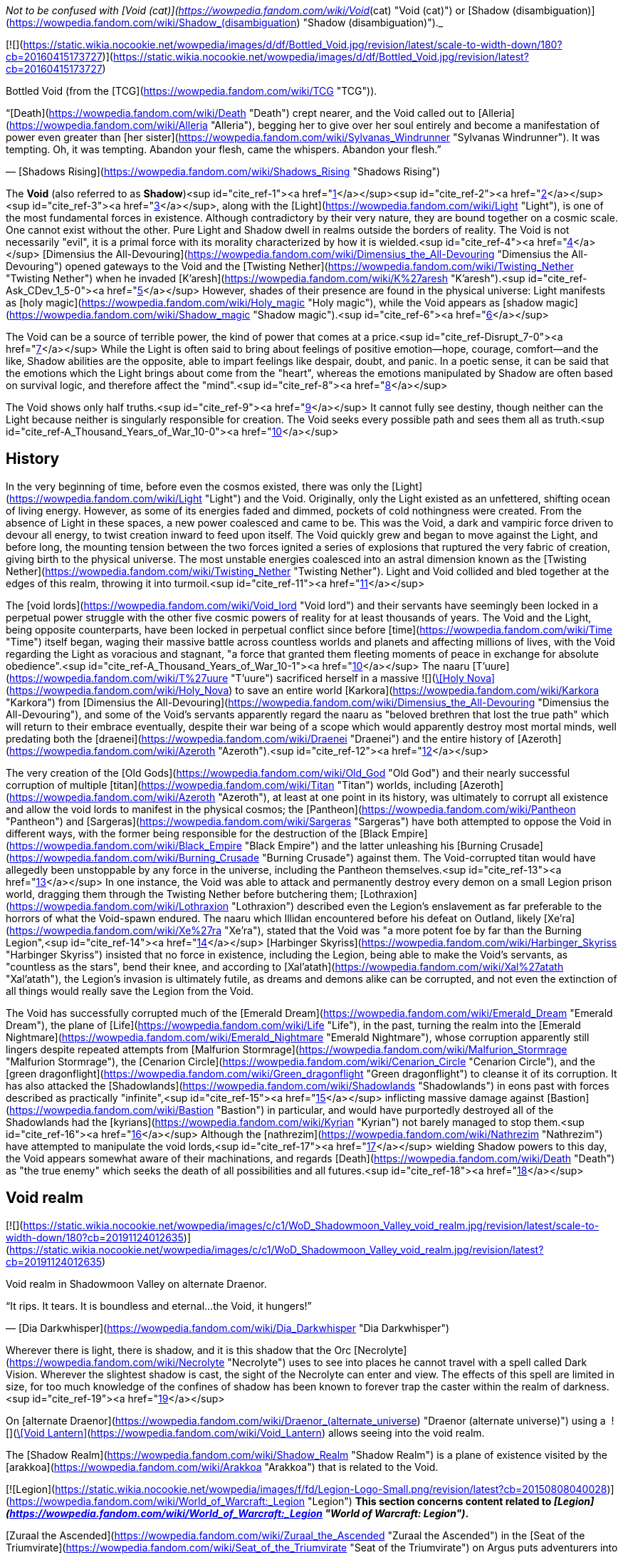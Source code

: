 _Not to be confused with [Void (cat)](https://wowpedia.fandom.com/wiki/Void_(cat) "Void (cat)") or [Shadow (disambiguation)](https://wowpedia.fandom.com/wiki/Shadow_(disambiguation) "Shadow (disambiguation)")._

[![](https://static.wikia.nocookie.net/wowpedia/images/d/df/Bottled_Void.jpg/revision/latest/scale-to-width-down/180?cb=20160415173727)](https://static.wikia.nocookie.net/wowpedia/images/d/df/Bottled_Void.jpg/revision/latest?cb=20160415173727)

Bottled Void (from the [TCG](https://wowpedia.fandom.com/wiki/TCG "TCG")).

“[Death](https://wowpedia.fandom.com/wiki/Death "Death") crept nearer, and the Void called out to [Alleria](https://wowpedia.fandom.com/wiki/Alleria "Alleria"), begging her to give over her soul entirely and become a manifestation of power even greater than [her sister](https://wowpedia.fandom.com/wiki/Sylvanas_Windrunner "Sylvanas Windrunner"). It was tempting. Oh, it was tempting. Abandon your flesh, came the whispers. Abandon your flesh.”

— [Shadows Rising](https://wowpedia.fandom.com/wiki/Shadows_Rising "Shadows Rising")

The **Void** (also referred to as **Shadow**)<sup id="cite_ref-1"><a href="https://wowpedia.fandom.com/wiki/Void#cite_note-1">[1]</a></sup><sup id="cite_ref-2"><a href="https://wowpedia.fandom.com/wiki/Void#cite_note-2">[2]</a></sup><sup id="cite_ref-3"><a href="https://wowpedia.fandom.com/wiki/Void#cite_note-3">[3]</a></sup>, along with the [Light](https://wowpedia.fandom.com/wiki/Light "Light"), is one of the most fundamental forces in existence. Although contradictory by their very nature, they are bound together on a cosmic scale. One cannot exist without the other. Pure Light and Shadow dwell in realms outside the borders of reality. The Void is not necessarily "evil", it is a primal force with its morality characterized by how it is wielded.<sup id="cite_ref-4"><a href="https://wowpedia.fandom.com/wiki/Void#cite_note-4">[4]</a></sup> [Dimensius the All-Devouring](https://wowpedia.fandom.com/wiki/Dimensius_the_All-Devouring "Dimensius the All-Devouring") opened gateways to the Void and the [Twisting Nether](https://wowpedia.fandom.com/wiki/Twisting_Nether "Twisting Nether") when he invaded [K'aresh](https://wowpedia.fandom.com/wiki/K%27aresh "K'aresh").<sup id="cite_ref-Ask_CDev_1_5-0"><a href="https://wowpedia.fandom.com/wiki/Void#cite_note-Ask_CDev_1-5">[5]</a></sup> However, shades of their presence are found in the physical universe: Light manifests as [holy magic](https://wowpedia.fandom.com/wiki/Holy_magic "Holy magic"), while the Void appears as [shadow magic](https://wowpedia.fandom.com/wiki/Shadow_magic "Shadow magic").<sup id="cite_ref-6"><a href="https://wowpedia.fandom.com/wiki/Void#cite_note-6">[6]</a></sup>

The Void can be a source of terrible power, the kind of power that comes at a price.<sup id="cite_ref-Disrupt_7-0"><a href="https://wowpedia.fandom.com/wiki/Void#cite_note-Disrupt-7">[7]</a></sup> While the Light is often said to bring about feelings of positive emotion—hope, courage, comfort—and the like, Shadow abilities are the opposite, able to impart feelings like despair, doubt, and panic. In a poetic sense, it can be said that the emotions which the Light brings about come from the "heart", whereas the emotions manipulated by Shadow are often based on survival logic, and therefore affect the "mind".<sup id="cite_ref-8"><a href="https://wowpedia.fandom.com/wiki/Void#cite_note-8">[8]</a></sup>

The Void shows only half truths.<sup id="cite_ref-9"><a href="https://wowpedia.fandom.com/wiki/Void#cite_note-9">[9]</a></sup> It cannot fully see destiny, though neither can the Light because neither is singularly responsible for creation. The Void seeks every possible path and sees them all as truth.<sup id="cite_ref-A_Thousand_Years_of_War_10-0"><a href="https://wowpedia.fandom.com/wiki/Void#cite_note-A_Thousand_Years_of_War-10">[10]</a></sup>

## History

In the very beginning of time, before even the cosmos existed, there was only the [Light](https://wowpedia.fandom.com/wiki/Light "Light") and the Void. Originally, only the Light existed as an unfettered, shifting ocean of living energy. However, as some of its energies faded and dimmed, pockets of cold nothingness were created. From the absence of Light in these spaces, a new power coalesced and came to be. This was the Void, a dark and vampiric force driven to devour all energy, to twist creation inward to feed upon itself. The Void quickly grew and began to move against the Light, and before long, the mounting tension between the two forces ignited a series of explosions that ruptured the very fabric of creation, giving birth to the physical universe. The most unstable energies coalesced into an astral dimension known as the [Twisting Nether](https://wowpedia.fandom.com/wiki/Twisting_Nether "Twisting Nether"). Light and Void collided and bled together at the edges of this realm, throwing it into turmoil.<sup id="cite_ref-11"><a href="https://wowpedia.fandom.com/wiki/Void#cite_note-11">[11]</a></sup>

The [void lords](https://wowpedia.fandom.com/wiki/Void_lord "Void lord") and their servants have seemingly been locked in a perpetual power struggle with the other five cosmic powers of reality for at least thousands of years. The Void and the Light, being opposite counterparts, have been locked in perpetual conflict since before [time](https://wowpedia.fandom.com/wiki/Time "Time") itself began, waging their massive battle across countless worlds and planets and affecting millions of lives, with the Void regarding the Light as voracious and stagnant, "a force that granted them fleeting moments of peace in exchange for absolute obedience".<sup id="cite_ref-A_Thousand_Years_of_War_10-1"><a href="https://wowpedia.fandom.com/wiki/Void#cite_note-A_Thousand_Years_of_War-10">[10]</a></sup> The naaru [T'uure](https://wowpedia.fandom.com/wiki/T%27uure "T'uure") sacrificed herself in a massive  ![](https://static.wikia.nocookie.net/wowpedia/images/5/52/Spell_holy_holynova.png/revision/latest/scale-to-width-down/16?cb=20060930060844)[\[Holy Nova\]](https://wowpedia.fandom.com/wiki/Holy_Nova) to save an entire world [Karkora](https://wowpedia.fandom.com/wiki/Karkora "Karkora") from [Dimensius the All-Devouring](https://wowpedia.fandom.com/wiki/Dimensius_the_All-Devouring "Dimensius the All-Devouring"), and some of the Void's servants apparently regard the naaru as "beloved brethren that lost the true path" which will return to their embrace eventually, despite their war being of a scope which would apparently destroy most mortal minds, well predating both the [draenei](https://wowpedia.fandom.com/wiki/Draenei "Draenei") and the entire history of [Azeroth](https://wowpedia.fandom.com/wiki/Azeroth "Azeroth").<sup id="cite_ref-12"><a href="https://wowpedia.fandom.com/wiki/Void#cite_note-12">[12]</a></sup>

The very creation of the [Old Gods](https://wowpedia.fandom.com/wiki/Old_God "Old God") and their nearly successful corruption of multiple [titan](https://wowpedia.fandom.com/wiki/Titan "Titan") worlds, including [Azeroth](https://wowpedia.fandom.com/wiki/Azeroth "Azeroth"), at least at one point in its history, was ultimately to corrupt all existence and allow the void lords to manifest in the physical cosmos; the [Pantheon](https://wowpedia.fandom.com/wiki/Pantheon "Pantheon") and [Sargeras](https://wowpedia.fandom.com/wiki/Sargeras "Sargeras") have both attempted to oppose the Void in different ways, with the former being responsible for the destruction of the [Black Empire](https://wowpedia.fandom.com/wiki/Black_Empire "Black Empire") and the latter unleashing his [Burning Crusade](https://wowpedia.fandom.com/wiki/Burning_Crusade "Burning Crusade") against them. The Void-corrupted titan would have allegedly been unstoppable by any force in the universe, including the Pantheon themselves.<sup id="cite_ref-13"><a href="https://wowpedia.fandom.com/wiki/Void#cite_note-13">[13]</a></sup> In one instance, the Void was able to attack and permanently destroy every demon on a small Legion prison world, dragging them through the Twisting Nether before butchering them; [Lothraxion](https://wowpedia.fandom.com/wiki/Lothraxion "Lothraxion") described even the Legion's enslavement as far preferable to the horrors of what the Void-spawn endured. The naaru which Illidan encountered before his defeat on Outland, likely [Xe'ra](https://wowpedia.fandom.com/wiki/Xe%27ra "Xe'ra"), stated that the Void was "a more potent foe by far than the Burning Legion",<sup id="cite_ref-14"><a href="https://wowpedia.fandom.com/wiki/Void#cite_note-14">[14]</a></sup> [Harbinger Skyriss](https://wowpedia.fandom.com/wiki/Harbinger_Skyriss "Harbinger Skyriss") insisted that no force in existence, including the Legion, being able to make the Void's servants, as "countless as the stars", bend their knee, and according to [Xal'atath](https://wowpedia.fandom.com/wiki/Xal%27atath "Xal'atath"), the Legion's invasion is ultimately futile, as dreams and demons alike can be corrupted, and not even the extinction of all things would really save the Legion from the Void.

The Void has successfully corrupted much of the [Emerald Dream](https://wowpedia.fandom.com/wiki/Emerald_Dream "Emerald Dream"), the plane of [Life](https://wowpedia.fandom.com/wiki/Life "Life"), in the past, turning the realm into the [Emerald Nightmare](https://wowpedia.fandom.com/wiki/Emerald_Nightmare "Emerald Nightmare"), whose corruption apparently still lingers despite repeated attempts from [Malfurion Stormrage](https://wowpedia.fandom.com/wiki/Malfurion_Stormrage "Malfurion Stormrage"), the [Cenarion Circle](https://wowpedia.fandom.com/wiki/Cenarion_Circle "Cenarion Circle"), and the [green dragonflight](https://wowpedia.fandom.com/wiki/Green_dragonflight "Green dragonflight") to cleanse it of its corruption. It has also attacked the [Shadowlands](https://wowpedia.fandom.com/wiki/Shadowlands "Shadowlands") in eons past with forces described as practically "infinite",<sup id="cite_ref-15"><a href="https://wowpedia.fandom.com/wiki/Void#cite_note-15">[15]</a></sup> inflicting massive damage against [Bastion](https://wowpedia.fandom.com/wiki/Bastion "Bastion") in particular, and would have purportedly destroyed all of the Shadowlands had the [kyrians](https://wowpedia.fandom.com/wiki/Kyrian "Kyrian") not barely managed to stop them.<sup id="cite_ref-16"><a href="https://wowpedia.fandom.com/wiki/Void#cite_note-16">[16]</a></sup> Although the [nathrezim](https://wowpedia.fandom.com/wiki/Nathrezim "Nathrezim") have attempted to manipulate the void lords,<sup id="cite_ref-17"><a href="https://wowpedia.fandom.com/wiki/Void#cite_note-17">[17]</a></sup> wielding Shadow powers to this day, the Void appears somewhat aware of their machinations, and regards [Death](https://wowpedia.fandom.com/wiki/Death "Death") as "the true enemy" which seeks the death of all possibilities and all futures.<sup id="cite_ref-18"><a href="https://wowpedia.fandom.com/wiki/Void#cite_note-18">[18]</a></sup>

## Void realm

[![](https://static.wikia.nocookie.net/wowpedia/images/c/c1/WoD_Shadowmoon_Valley_void_realm.jpg/revision/latest/scale-to-width-down/180?cb=20191124012635)](https://static.wikia.nocookie.net/wowpedia/images/c/c1/WoD_Shadowmoon_Valley_void_realm.jpg/revision/latest?cb=20191124012635)

Void realm in Shadowmoon Valley on alternate Draenor.

“It rips. It tears. It is boundless and eternal...the Void, it hungers!”

— [Dia Darkwhisper](https://wowpedia.fandom.com/wiki/Dia_Darkwhisper "Dia Darkwhisper")

Wherever there is light, there is shadow, and it is this shadow that the Orc [Necrolyte](https://wowpedia.fandom.com/wiki/Necrolyte "Necrolyte") uses to see into places he cannot travel with a spell called Dark Vision. Wherever the slightest shadow is cast, the sight of the Necrolyte can enter and view. The effects of this spell are limited in size, for too much knowledge of the confines of shadow has been known to forever trap the caster within the realm of darkness.<sup id="cite_ref-19"><a href="https://wowpedia.fandom.com/wiki/Void#cite_note-19">[19]</a></sup>

On [alternate Draenor](https://wowpedia.fandom.com/wiki/Draenor_(alternate_universe) "Draenor (alternate universe)") using a  ![](https://static.wikia.nocookie.net/wowpedia/images/3/30/Inv_misc_trinket6oih_lanternb3.png/revision/latest/scale-to-width-down/16?cb=20141002094047)[\[Void Lantern\]](https://wowpedia.fandom.com/wiki/Void_Lantern) allows seeing into the void realm.

The [Shadow Realm](https://wowpedia.fandom.com/wiki/Shadow_Realm "Shadow Realm") is a plane of existence visited by the [arakkoa](https://wowpedia.fandom.com/wiki/Arakkoa "Arakkoa") that is related to the Void.

[![Legion](https://static.wikia.nocookie.net/wowpedia/images/f/fd/Legion-Logo-Small.png/revision/latest?cb=20150808040028)](https://wowpedia.fandom.com/wiki/World_of_Warcraft:_Legion "Legion") **This section concerns content related to _[Legion](https://wowpedia.fandom.com/wiki/World_of_Warcraft:_Legion "World of Warcraft: Legion")_.**

[Zuraal the Ascended](https://wowpedia.fandom.com/wiki/Zuraal_the_Ascended "Zuraal the Ascended") in the [Seat of the Triumvirate](https://wowpedia.fandom.com/wiki/Seat_of_the_Triumvirate "Seat of the Triumvirate") on Argus puts adventurers into the void realm.

## Races of the Void

Creatures of the Void are naturally chaotic. They are a necessary part of the universe, but they must be kept in check by the [Light](https://wowpedia.fandom.com/wiki/Light "Light").<sup id="cite_ref-UnboundDarkness_20-0"><a href="https://wowpedia.fandom.com/wiki/Void#cite_note-UnboundDarkness-20">[20]</a></sup>

### The Old Gods

[![](https://static.wikia.nocookie.net/wowpedia/images/1/1a/Old_Gods_2.jpg/revision/latest/scale-to-width-down/180?cb=20160506075539)](https://static.wikia.nocookie.net/wowpedia/images/1/1a/Old_Gods_2.jpg/revision/latest?cb=20160506075539)

The four Old Gods on Azeroth.

“The void sucks at your soul. It is content to feast slowly.”

— [Yogg-Saron](https://wowpedia.fandom.com/wiki/Yogg-Saron "Yogg-Saron"), the Old God of Death

The [Old Gods](https://wowpedia.fandom.com/wiki/Old_God "Old God") were created by the malignant entities known as the [void lords](https://wowpedia.fandom.com/wiki/Void_lord "Void lord"), and they live only to transform the worlds they infest into places of despair and [death](https://wowpedia.fandom.com/wiki/Death "Death"). Physical manifestations of the Void, they are nightmares incarnate: mountains of blighted flesh and writhing tentacles that grow like cancers within the worlds of the [Great Dark Beyond](https://wowpedia.fandom.com/wiki/Great_Dark_Beyond "Great Dark Beyond"). Their goal is to find and corrupt a [world-soul](https://wowpedia.fandom.com/wiki/World-soul "World-soul") in order to create a dark [titan](https://wowpedia.fandom.com/wiki/Titan "Titan") that would annihilate the universe.<sup id="cite_ref-21"><a href="https://wowpedia.fandom.com/wiki/Void#cite_note-21">[21]</a></sup>

Many of the Old Gods' minions make extensive use of Shadow magic, and the terrifying dagger known as [Xal'atath](https://wowpedia.fandom.com/wiki/Xal%27atath "Xal'atath"), which was used by dark priests during the height of the [Black Empire](https://wowpedia.fandom.com/wiki/Black_Empire "Black Empire"), uses powerful Void energies and mind magics to warp everything around it for nefarious purpose.<sup id="cite_ref-22"><a href="https://wowpedia.fandom.com/wiki/Void#cite_note-22">[22]</a></sup> In [Ulduar](https://wowpedia.fandom.com/wiki/Ulduar_(instance) "Ulduar (instance)"), [Faceless Horrors](https://wowpedia.fandom.com/wiki/Faceless_Horror "Faceless Horror") surround themselves with shadowy barriers and summon [voidwalkers](https://wowpedia.fandom.com/wiki/Voidwalker "Voidwalker") to aid them in combat.<sup id="cite_ref-23"><a href="https://wowpedia.fandom.com/wiki/Void#cite_note-23">[23]</a></sup> Twilight magic is presumably Old God magic of the void branch.<sup id="cite_ref-24"><a href="https://wowpedia.fandom.com/wiki/Void#cite_note-24">[24]</a></sup>

Despite being the weakest of the [Old Gods](https://wowpedia.fandom.com/wiki/Old_God "Old God"),<sup id="cite_ref-Whispers_25-0"><a href="https://wowpedia.fandom.com/wiki/Void#cite_note-Whispers-25">[25]</a></sup><sup id="cite_ref-26"><a href="https://wowpedia.fandom.com/wiki/Void#cite_note-26">[26]</a></sup> [N'Zoth](https://wowpedia.fandom.com/wiki/N%27Zoth "N'Zoth") was able to empower [Deathwing](https://wowpedia.fandom.com/wiki/Deathwing "Deathwing") to the point that he seemed able to fight all four of the other fully empowered [Dragon Aspects](https://wowpedia.fandom.com/wiki/Dragon_Aspects "Dragon Aspects") in open combat simultaneously,<sup id="cite_ref-27"><a href="https://wowpedia.fandom.com/wiki/Void#cite_note-27">[27]</a></sup> and was very nearly able to successfully unleash the [Hour of Twilight](https://wowpedia.fandom.com/wiki/Hour_of_Twilight "Hour of Twilight") capable of wiping out all life on Azeroth, stopped only after the four Aspects sacrificed nearly all their energies in order to destroy him.<sup id="cite_ref-28"><a href="https://wowpedia.fandom.com/wiki/Void#cite_note-28">[28]</a></sup> The [Twilight Prophet Benedictus](https://wowpedia.fandom.com/wiki/Benedictus "Benedictus") seemed able to fight evenly with the World-Shaman [Thrall](https://wowpedia.fandom.com/wiki/Thrall "Thrall") during their confrontation,<sup id="cite_ref-29"><a href="https://wowpedia.fandom.com/wiki/Void#cite_note-29">[29]</a></sup> and the [Twilight's Hammer](https://wowpedia.fandom.com/wiki/Twilight%27s_Hammer "Twilight's Hammer") successfully corrupted thousands of dragon eggs in the sanctums next to [Wyrmrest Temple](https://wowpedia.fandom.com/wiki/Wyrmrest_Temple "Wyrmrest Temple"), nearly converting them all into [chromatic dragons](https://wowpedia.fandom.com/wiki/Chromatic_dragonflight "Chromatic dragonflight") and enslaving them to their cause.<sup id="cite_ref-30"><a href="https://wowpedia.fandom.com/wiki/Void#cite_note-30">[30]</a></sup> Later at [Mount Hyjal](https://wowpedia.fandom.com/wiki/Mount_Hyjal "Mount Hyjal"), five members of the Twilight's Hammer were able to briefly incapacitate all four Aspects and nearly destroy Thrall by splitting his essence into the four [elements](https://wowpedia.fandom.com/wiki/Element "Element").<sup id="cite_ref-31"><a href="https://wowpedia.fandom.com/wiki/Void#cite_note-31">[31]</a></sup>

### Voidwalkers

[![](https://static.wikia.nocookie.net/wowpedia/images/f/fc/Velnoth_TCG.jpg/revision/latest/scale-to-width-down/180?cb=20160410015007)](https://static.wikia.nocookie.net/wowpedia/images/f/fc/Velnoth_TCG.jpg/revision/latest?cb=20160410015007)

Velnoth, a voidwalker.

[Voidwalkers](https://wowpedia.fandom.com/wiki/Voidwalker "Voidwalker") are seemingly the most common type of Void being. They do not fear pain, so they are popular with [warlocks](https://wowpedia.fandom.com/wiki/Warlock "Warlock") who do.<sup id="cite_ref-32"><a href="https://wowpedia.fandom.com/wiki/Void#cite_note-32">[32]</a></sup>

### Void lords

The [void lords](https://wowpedia.fandom.com/wiki/Void_lord "Void lord") are evil entities composed of pure shadow energy. These beings are cruel and merciless beyond mortal comprehension. Driven by an insatiable hunger, the void lords seek to devour all matter and energy in the physical universe. In their natural state, the void lords exist outside reality. Only the most powerful of these entities can manifest in the physical universe, and only for limited amounts of time. To maintain their presence in reality, the void lords must consume untold amounts of matter and energy.<sup id="cite_ref-Chronicle24_33-0"><a href="https://wowpedia.fandom.com/wiki/Void#cite_note-Chronicle24-33">[33]</a></sup> They instead created the eldritch [Old Gods](https://wowpedia.fandom.com/wiki/Old_Gods "Old Gods") to find and corrupt a [titan](https://wowpedia.fandom.com/wiki/Titan "Titan") [world-soul](https://wowpedia.fandom.com/wiki/World-soul "World-soul") and turn it into an unspeakably dark being that not even the [Pantheon](https://wowpedia.fandom.com/wiki/Pantheon "Pantheon") would be able to stand against.<sup id="cite_ref-34"><a href="https://wowpedia.fandom.com/wiki/Void#cite_note-34">[34]</a></sup>

### Void revenants

[![](https://static.wikia.nocookie.net/wowpedia/images/d/d2/Nhallish.jpg/revision/latest/scale-to-width-down/180?cb=20150122201511)](https://static.wikia.nocookie.net/wowpedia/images/d/d2/Nhallish.jpg/revision/latest?cb=20150122201511)

[Nhallish](https://wowpedia.fandom.com/wiki/Nhallish "Nhallish"), a void revenant.

[Void revenants](https://wowpedia.fandom.com/wiki/Void_revenant "Void revenant") are a race of parasitic void-beings that tear holes through the planes of reality, consuming and absorbing the energies and beings within. There is one known occurrence of a void revenant being fed overwhelming [fel](https://wowpedia.fandom.com/wiki/Fel "Fel") energy, [Xhul'horac](https://wowpedia.fandom.com/wiki/Xhul%27horac "Xhul'horac").

### Others

There are many different types of beings that originate from the Void. Although they aren't [demons](https://wowpedia.fandom.com/wiki/Demon "Demon"),<sup id="cite_ref-35"><a href="https://wowpedia.fandom.com/wiki/Void#cite_note-35">[35]</a></sup> they are often classified as such for gameplay reasons.<sup id="cite_ref-36"><a href="https://wowpedia.fandom.com/wiki/Void#cite_note-36">[36]</a></sup> In _[Warlords of Draenor](https://wowpedia.fandom.com/wiki/Warlords_of_Draenor "Warlords of Draenor")_, most void creatures are classified as either [elementals](https://wowpedia.fandom.com/wiki/Elemental "Elemental") or [aberrations](https://wowpedia.fandom.com/wiki/Aberration "Aberration") (although the [void revenant](https://wowpedia.fandom.com/wiki/Void_revenant "Void revenant") [Nhallish](https://wowpedia.fandom.com/wiki/Nhallish "Nhallish") is classified as [undead](https://wowpedia.fandom.com/wiki/Undead "Undead")).

-   [![](https://static.wikia.nocookie.net/wowpedia/images/4/4e/Voidshrieker_TCG.png/revision/latest/scale-to-width-down/120?cb=20160322205031)](https://static.wikia.nocookie.net/wowpedia/images/4/4e/Voidshrieker_TCG.png/revision/latest?cb=20160322205031)
    
-   [![](https://static.wikia.nocookie.net/wowpedia/images/a/a5/Demidos.jpg/revision/latest/scale-to-width-down/90?cb=20150504013904)](https://static.wikia.nocookie.net/wowpedia/images/a/a5/Demidos.jpg/revision/latest?cb=20150504013904)
    
-   [![](https://static.wikia.nocookie.net/wowpedia/images/1/15/Thoglos_TCG.jpg/revision/latest/scale-to-width-down/120?cb=20160322210305)](https://static.wikia.nocookie.net/wowpedia/images/1/15/Thoglos_TCG.jpg/revision/latest?cb=20160322210305)
    
-   [![](https://static.wikia.nocookie.net/wowpedia/images/f/f2/Zereketh_the_Unbound.jpg/revision/latest/scale-to-width-down/120?cb=20080507203223)](https://static.wikia.nocookie.net/wowpedia/images/f/f2/Zereketh_the_Unbound.jpg/revision/latest?cb=20080507203223)
    

## Effects on beings

Rumor has it that some beasts that were touched by the Void exist in a space between this world and the next.<sup id="cite_ref-37"><a href="https://wowpedia.fandom.com/wiki/Void#cite_note-37">[37]</a></sup>

The void can consume life or meld with it, but the latter often has unperceived consequences.<sup id="cite_ref-38"><a href="https://wowpedia.fandom.com/wiki/Void#cite_note-38">[38]</a></sup>

### Arakkoa

[Talonpriests](https://wowpedia.fandom.com/wiki/Talonpriest "Talonpriest"), [arakkoa](https://wowpedia.fandom.com/wiki/Arakkoa "Arakkoa") followers of [Terokk](https://wowpedia.fandom.com/wiki/Terokk "Terokk"), wield the Void.<sup id="cite_ref-39"><a href="https://wowpedia.fandom.com/wiki/Void#cite_note-39">[39]</a></sup> They use special [elixirs](https://wowpedia.fandom.com/wiki/Elixir_of_Shadow_Sight "Elixir of Shadow Sight"), made from [shadow dust](https://wowpedia.fandom.com/wiki/Shadow_Dust_(Draenor) "Shadow Dust (Draenor)"), to cross over into a realm of shadows, which is also where they sealed Terokk after he descended into madness and hatred.

The ancient [Apexis](https://wowpedia.fandom.com/wiki/Apexis "Apexis") arakkoa wielded Light and Void in balance (as well as [arcane](https://wowpedia.fandom.com/wiki/Arcane "Arcane")).

### Dark naaru

[![](https://static.wikia.nocookie.net/wowpedia/images/9/96/M%27uru_Sunwell.jpg/revision/latest/scale-to-width-down/180?cb=20080211151709)](https://static.wikia.nocookie.net/wowpedia/images/9/96/M%27uru_Sunwell.jpg/revision/latest?cb=20080211151709)

[M'uru](https://wowpedia.fandom.com/wiki/M%27uru "M'uru"), a darkened naaru.

“It is a facet of the naaru condition - without the void, the [Light](https://wowpedia.fandom.com/wiki/Light "Light") cannot exist.”

— [D'ore](https://wowpedia.fandom.com/wiki/D%27ore "D'ore")<sup id="cite_ref-40"><a href="https://wowpedia.fandom.com/wiki/Void#cite_note-40">[40]</a></sup>

It is exceedingly rare for a [naaru](https://wowpedia.fandom.com/wiki/Naaru "Naaru") to fall into a void state, and even rarer for a fallen naaru to be brought back into the Light. A naaru's fall into the void represents a catastrophic loss for the naaru and for the forces of the Light, and it is the saddest, most heart-wrenching event for the naaru to witness. Conversely, a naaru being reborn into the Light brings renewed hope and sense of purpose to every naaru.<sup id="cite_ref-Ask_CDev_1_5-1"><a href="https://wowpedia.fandom.com/wiki/Void#cite_note-Ask_CDev_1-5">[5]</a></sup>

The few cases of dark naaru that [Locus-Walker](https://wowpedia.fandom.com/wiki/Locus-Walker "Locus-Walker") knows of all involved mortals in some way, which he thinks carries fascinating implications.<sup id="cite_ref-41"><a href="https://wowpedia.fandom.com/wiki/Void#cite_note-41">[41]</a></sup>

### Void elves

[High elves](https://wowpedia.fandom.com/wiki/High_elf "High elf") and [blood elves](https://wowpedia.fandom.com/wiki/Blood_elf "Blood elf") imbued with void have transformed themselves into [void elves](https://wowpedia.fandom.com/wiki/Void_elf "Void elf"), under the tutelage of [Alleria Windrunner](https://wowpedia.fandom.com/wiki/Alleria_Windrunner "Alleria Windrunner") and her teacher, [Locus-Walker](https://wowpedia.fandom.com/wiki/Locus-Walker "Locus-Walker"), the two known mortals who were able to successfully defy the Void's whispers and truly resist its corruption while wielding its powers. These ren'dorei, the "Children of the Void" have established a base at [Telogrus Rift](https://wowpedia.fandom.com/wiki/Telogrus_Rift "Telogrus Rift"), and much like Alleria herself, have re-pledged themselves to their original faction, the [Alliance](https://wowpedia.fandom.com/wiki/Alliance "Alliance").

Void elves gain new powers such as  ![](https://static.wikia.nocookie.net/wowpedia/images/e/e8/Ability_racial_entropicembrace.png/revision/latest/scale-to-width-down/16?cb=20180218114839)[\[Entropic Embrace\]](https://wowpedia.fandom.com/wiki/Entropic_Embrace) to enhance their abilities with the power of the Void, while apparently retaining most of their previous abilities. They also have the ability to create [Spatial Rifts](https://wowpedia.fandom.com/wiki/Spatial_Rift "Spatial Rift"), allowing them to teleport through space and distance instantly. Additionally, void elves may use their  ![](https://static.wikia.nocookie.net/wowpedia/images/d/d7/Ability_racial_etherealconnection.png/revision/latest/scale-to-width-down/16?cb=20180218114836)[\[Ethereal Connection\]](https://wowpedia.fandom.com/wiki/Ethereal_Connection) to reduce the cost of [Void Storage](https://wowpedia.fandom.com/wiki/Void_Storage "Void Storage") and [Transmogrification](https://wowpedia.fandom.com/wiki/Transmogrification "Transmogrification") or withstand [shadow magic](https://wowpedia.fandom.com/wiki/Shadow_magic "Shadow magic").<sup id="cite_ref-42"><a href="https://wowpedia.fandom.com/wiki/Void#cite_note-42">[42]</a></sup> Void elves have a  ![](https://static.wikia.nocookie.net/wowpedia/images/2/2d/Ability_racial_preturnaturalcalm.png/revision/latest/scale-to-width-down/16?cb=20180218115533)[\[Preternatural Calm\]](https://wowpedia.fandom.com/wiki/Preternatural_Calm), which gives them an unwavering focus when casting spells even when in pain. Although having the power of the Void at their command has its benefits, it also has its drawbacks. Void elves must constantly resist the whispers of the shadow that attempt to lure them into madness. The Void seeks to strip away the void elves of their flesh and their mortality so that they may become slaves to the shadow's all-consuming hunger.<sup id="cite_ref-43"><a href="https://wowpedia.fandom.com/wiki/Void#cite_note-43">[43]</a></sup> Furthermore, so long as the void elves pulse with void energy, they also become a beacon for other creatures of the void. If they cannot corrupt the void elves, they will use them to corrupt other powerful sources of Light, such as the [Sunwell](https://wowpedia.fandom.com/wiki/Sunwell "Sunwell").<sup id="cite_ref-44"><a href="https://wowpedia.fandom.com/wiki/Void#cite_note-44">[44]</a></sup>

### Void ethereals

[Void ethereals](https://wowpedia.fandom.com/wiki/Void_ethereal "Void ethereal") are ethereals infused with the power of the Void. Their energies are dark purple or red. They also hear maddening whispers that sway them to do the will of the Void.<sup id="cite_ref-45"><a href="https://wowpedia.fandom.com/wiki/Void#cite_note-45">[45]</a></sup> [Nexus-stalkers](https://wowpedia.fandom.com/wiki/Ethereal#Nexus-stalkers "Ethereal") are a partially Void-based form of ethereals created by the rogue [Ethereum](https://wowpedia.fandom.com/wiki/Ethereum "Ethereum") faction, and are considered by the [Protectorate](https://wowpedia.fandom.com/wiki/Protectorate "Protectorate") to be aberrations.<sup id="cite_ref-46"><a href="https://wowpedia.fandom.com/wiki/Void#cite_note-46">[46]</a></sup> Though the Ethereum was initially dedicated to hunting down and taking revenge on Dimensius, their goal later changed to "becoming void." To that end, they constructed a proto-accelerator which was used to manipulate the abundance of Void energy at [Manaforge Ultris](https://wowpedia.fandom.com/wiki/Manaforge_Ultris "Manaforge Ultris"), bonding it with their own energy to transform into nexus-stalkers.<sup id="cite_ref-47"><a href="https://wowpedia.fandom.com/wiki/Void#cite_note-47">[47]</a></sup>

The physiology of a nexus-stalker is similar to that of a typical ethereal, albeit with hybrid bodies composed in part of Void energy. As such, they appear translucent and perpetually emanate a shadowy, purple miasma. Those that have been encountered have had the ability to drain their enemies' power.<sup id="cite_ref-48"><a href="https://wowpedia.fandom.com/wiki/Void#cite_note-48">[48]</a></sup>

### Demons

[Demons](https://wowpedia.fandom.com/wiki/Demon "Demon") were originally formed as a result of the Light and Void energies that had bled together at the borders of the Twisting Nether. They wield the Void as part of their arsenal. The nathrezim, otherwise known as dreadlords, are cunning, manipulative, and masters of the arts of shadow magic.<sup id="cite_ref-49"><a href="https://wowpedia.fandom.com/wiki/Void#cite_note-49">[49]</a></sup> The [Burning Legion](https://wowpedia.fandom.com/wiki/Burning_Legion "Burning Legion") is known to summon and bind Void creatures to serve them.

### Orcs

On the [alternate Draenor](https://wowpedia.fandom.com/wiki/Draenor_(alternate_universe) "Draenor (alternate universe)"), the [Shadowmoon clan](https://wowpedia.fandom.com/wiki/Shadowmoon_clan_(alternate_universe) "Shadowmoon clan (alternate universe)") of [orcs](https://wowpedia.fandom.com/wiki/Orc "Orc") discovered the Void after the arrival of the [Dark Star](https://wowpedia.fandom.com/wiki/K%27ara_(alternate_universe) "K'ara (alternate universe)"), but when [necromancy](https://wowpedia.fandom.com/wiki/Necromancer "Necromancer") was discovered, the clan leaders outlawed the Void's power. After the formation of the [Iron Horde](https://wowpedia.fandom.com/wiki/Iron_Horde "Iron Horde"), [Ner'zhul](https://wowpedia.fandom.com/wiki/Ner%27zhul_(alternate_universe) "Ner'zhul (alternate universe)") broke those laws for the sake of his clan's safety. Shadowmoon spellcasters began experimenting with unstable void magic near the [Teluuna Observatory](https://wowpedia.fandom.com/wiki/Teluuna_Observatory "Teluuna Observatory").<sup id="cite_ref-50"><a href="https://wowpedia.fandom.com/wiki/Void#cite_note-50">[50]</a></sup> The void's effect on Draenor also became more pronounced. Vile bloods of the land emerged.<sup id="cite_ref-51"><a href="https://wowpedia.fandom.com/wiki/Void#cite_note-51">[51]</a></sup> The Shadowmoon also began summoning void beasts through hastily opened portals that could have torn Draenor apart.<sup id="cite_ref-Lessons_52-0"><a href="https://wowpedia.fandom.com/wiki/Void#cite_note-Lessons-52">[52]</a></sup>

### Undead

The [undead](https://wowpedia.fandom.com/wiki/Undead "Undead") are beings who have died and become trapped between life and death. One of the consequences of the involvement of Void in the undead's metaphysics is that they only feel faint sensations of pain or discomfort from most physical stimuli. This is also why the Light is so painful to their existence. The dark energy serves as a buffer that prevents the souls of the undead from properly joining their bodies. As a result, their souls are imperfectly attached to them.<sup id="cite_ref-53"><a href="https://wowpedia.fandom.com/wiki/Void#cite_note-53">[53]</a></sup>

When a spirit is consumed by the Void, an echo of the [soul](https://wowpedia.fandom.com/wiki/Soul "Soul") is all that is left behind. These echoes are not truly "alive" in either the physical or spiritual sense, and are merely twisted reverberations of the anguish of the soul left behind when it was consumed.<sup id="cite_ref-54"><a href="https://wowpedia.fandom.com/wiki/Void#cite_note-54">[54]</a></sup>

### Priests

[![](https://static.wikia.nocookie.net/wowpedia/images/2/21/Shadowform_TCG.jpg/revision/latest/scale-to-width-down/180?cb=20120326024829)](https://static.wikia.nocookie.net/wowpedia/images/2/21/Shadowform_TCG.jpg/revision/latest?cb=20120326024829)

"I draw deep from the [shadows](https://wowpedia.fandom.com/wiki/Shadowform "Shadowform") to slake my thirst for power. I'm never thirsty for long."

[Priests](https://wowpedia.fandom.com/wiki/Priest "Priest") are devoted to the spiritual, that which relates to Spirit. Priestly Shadow magic can deliver great amounts of immediate damage, or wracking pains that punish foes over longer periods of time.<sup id="cite_ref-55"><a href="https://wowpedia.fandom.com/wiki/Void#cite_note-55">[55]</a></sup> The Light in which many priests bathe is brilliant and effervescent, granting them immense divine power. But the brightest light casts the darkest shadow—and from within this blackness, a rival power dwells. [Shadow priests](https://wowpedia.fandom.com/wiki/Priest#Shadow "Priest") fully embrace this opposing polarity, their faith equally resolute as their holy counterparts—but focused on shadowy magics and mental manipulation. Like all priests, they dedicate much of their lives to worship—but they derive their power from the Void, straying dangerously close to the domain of the Old Gods. To truly understand such ancient, corruptive influence is to be driven mad. This is the state in which these dark priests thrive, embracing insanity and feeding off of the minds of their opponents to reach terrifying new limits.<sup id="cite_ref-Preview_56-0"><a href="https://wowpedia.fandom.com/wiki/Void#cite_note-Preview-56">[56]</a></sup>

[Shadow priests](https://wowpedia.fandom.com/wiki/Shadow_priest "Shadow priest") preach balance between [Light](https://wowpedia.fandom.com/wiki/Light "Light") and Darkness, for it is often too hard to find one's way back to the Shadow from the deepest reaches of the Void.<sup id="cite_ref-WoWM4_57-0"><a href="https://wowpedia.fandom.com/wiki/Void#cite_note-WoWM4-57">[57]</a></sup> When entering  ![](https://static.wikia.nocookie.net/wowpedia/images/1/1c/Spell_priest_voidform.png/revision/latest/scale-to-width-down/16?cb=20160612130422)[\[Voidform\]](https://wowpedia.fandom.com/wiki/Voidform), shadow priests are forced to speak [Shath'Yar](https://wowpedia.fandom.com/wiki/Shath%27Yar "Shath'Yar"), the language of the Old Gods.<sup id="cite_ref-58"><a href="https://wowpedia.fandom.com/wiki/Void#cite_note-58">[58]</a></sup>

### Necrolytes

Practitioners of religions, [necrolytes](https://wowpedia.fandom.com/wiki/Necrolyte "Necrolyte") are binders of souls and command the black powers that hold control over the earth.

### Rogues

[Subtlety rogues](https://wowpedia.fandom.com/wiki/Rogue#Subtlety "Rogue") are the masters of the shadows, and they strike unseen. They don't have the lethal poison-tipped daggers of the assassin or the brawling prowess of the outlaw, but their acumen on the battlefield and ability to hide in plain sight are unrivaled. Some claim the art of subtlety looks like malevolent shadow magic—but no matter from where their power is derived, these rogues are capable of performing devastating assaults on their enemies, slipping away unharmed to strike again without detection. Most rogues train their entire lives to learn how to walk in the shadows—subtlety rogues were born there.<sup id="cite_ref-59"><a href="https://wowpedia.fandom.com/wiki/Void#cite_note-59">[59]</a></sup>

### Shaman

[Shaman](https://wowpedia.fandom.com/wiki/Shaman "Shaman") are spiritual guides and practitioners, not of the divine, but of the very elements. The Void is capable of dominating and enslaving [elementals](https://wowpedia.fandom.com/wiki/Elemental "Elemental").<sup id="cite_ref-60"><a href="https://wowpedia.fandom.com/wiki/Void#cite_note-60">[60]</a></sup> One way for a shaman to become a [dark shaman](https://wowpedia.fandom.com/wiki/Dark_shaman "Dark shaman") is to use the Void to control the elements.<sup id="cite_ref-Disrupt_7-1"><a href="https://wowpedia.fandom.com/wiki/Void#cite_note-Disrupt-7">[7]</a></sup>

A group of dark shaman of the [Warsong clan](https://wowpedia.fandom.com/wiki/Warsong_clan_(alternate_universe) "Warsong clan (alternate universe)") also began channeling Void energies near [Oshu'gun](https://wowpedia.fandom.com/wiki/Oshu%27gun_(alternate_universe) "Oshu'gun (alternate universe)") in [Nagrand](https://wowpedia.fandom.com/wiki/Nagrand_(alternate_universe) "Nagrand (alternate universe)"), using the elements to channel the darkness of the void.<sup id="cite_ref-Disrupt_7-2"><a href="https://wowpedia.fandom.com/wiki/Void#cite_note-Disrupt-7">[7]</a></sup> The dark shaman used [Nether Beacons](https://wowpedia.fandom.com/wiki/Nether_Beacon "Nether Beacon"), powered from within the [Twisting Nether](https://wowpedia.fandom.com/wiki/Twisting_Nether "Twisting Nether") itself, to connect to the void,<sup id="cite_ref-61"><a href="https://wowpedia.fandom.com/wiki/Void#cite_note-61">[61]</a></sup> and hidden behind the veil of the Twisting Nether, the abominations of the void began marching upon [Oshu'gun](https://wowpedia.fandom.com/wiki/Oshu%27gun_(alternate_universe) "Oshu'gun (alternate universe)").<sup id="cite_ref-62"><a href="https://wowpedia.fandom.com/wiki/Void#cite_note-62">[62]</a></sup>

### Warlocks

[![Icon-search-48x48.png](https://static.wikia.nocookie.net/wowpedia/images/d/da/Icon-search-48x48.png/revision/latest/scale-to-width-down/22?cb=20070126023057)](https://static.wikia.nocookie.net/wowpedia/images/d/da/Icon-search-48x48.png/revision/latest?cb=20070126023057) This section contains information that needs to be [cleaned up](https://wowpedia.fandom.com/wiki/Category:Articles_to_clean_up "Category:Articles to clean up").

[![](https://static.wikia.nocookie.net/wowpedia/images/3/3a/Bildros_Nullvoid.jpg/revision/latest/scale-to-width-down/180?cb=20170105044708)](https://static.wikia.nocookie.net/wowpedia/images/3/3a/Bildros_Nullvoid.jpg/revision/latest?cb=20170105044708)

Bildros Nullvoid: "Fools are quick to dismiss what they don't understand as evil. I see what I do as a series of calculated risks in exchange for greater power and insight. Oh, with demons."

[Warlocks](https://wowpedia.fandom.com/wiki/Warlock "Warlock") are magical practitioners who seek to understand darker, fel-based magics, including destructive spells.<sup id="cite_ref-63"><a href="https://wowpedia.fandom.com/wiki/Void#cite_note-63">[63]</a></sup> Warlocks peer into the Void without hesitation, leveraging the chaos they glimpse within to devastating ends in battle. Their greatest abilities are fueled by the souls they've harvested from their victims and they exploit powerful shadow magic to manipulate and degrade the minds and bodies of their enemies. Affliction warlocks are masters of shadow-touched powers, but unlike shadow priests—deadliest when pushed to the brink of insanity—these warlocks delight in using fel forces to cause intense pain and suffering in others. They revel in corrupting minds and agonizing souls, leaving enemies in a state of torment that would see them undone in due time. Even the most battle-hardened warriors can be deceived, landing blow after blow against the warlock, only to succumb to their suffering as their very vitality is siphoned away by the dark spellcaster.<sup id="cite_ref-LegionLock_64-0"><a href="https://wowpedia.fandom.com/wiki/Void#cite_note-LegionLock-64">[64]</a></sup>

By their very nature, demons are leeches on the living universe—but the demonologist has mastered harnessing the power of these malefic beings on the field of battle. Warlocks harvest the souls of their defeated enemies; those specialized in the ways of demonology use this life essence to tap into the Void, pulling all manner of abomination from the chaos of the Twisting Nether. While such a practice is often considered by outsiders to be wicked and reckless, the demonologist maintains absolute control over the summoned creatures. These malignant entities are fully beholden to—and empowered by—the will of the warlock, until banished to the realm from whence they came. Warlocks who command the power of destruction favor incantations of pure chaos and aggression in battle. In this regard, they'd find a stronger kinship with fire mages than warlocks of other disciplines—if not for their propensity to make use of magic deemed detestable by all mage orders. The destruction warlock is well-versed in discharging a dizzying array of shadow, fel, fire, and chaos magics upon opponents that rattle souls and conflagrate bodies. They require little motivation for the havoc they wreak, happy to revel in the destruction they cause—thrilled at any opportunity to watch the world erupt in discord around them.<sup id="cite_ref-LegionLock_64-1"><a href="https://wowpedia.fandom.com/wiki/Void#cite_note-LegionLock-64">[64]</a></sup>

## Organizations

The [Church of the Light](https://wowpedia.fandom.com/wiki/Church_of_the_Light "Church of the Light") preaches against the Shadow, which the [orcs](https://wowpedia.fandom.com/wiki/Orc "Orc") were once strongly perceived to be creatures of.<sup id="cite_ref-65"><a href="https://wowpedia.fandom.com/wiki/Void#cite_note-65">[65]</a></sup> [Priests](https://wowpedia.fandom.com/wiki/Priest "Priest") and [paladins](https://wowpedia.fandom.com/wiki/Paladin "Paladin") of this religion are known to condemn their foes with such epitaphs as 'shadowspawn' and 'spawn of darkness'.<sup id="cite_ref-66"><a href="https://wowpedia.fandom.com/wiki/Void#cite_note-66">[66]</a></sup>

### [Cult of Forgotten Shadows](https://wowpedia.fandom.com/wiki/Cult_of_Forgotten_Shadows "Cult of Forgotten Shadows")

After the [First War](https://wowpedia.fandom.com/wiki/First_War "First War"), [Bishop Seline](https://wowpedia.fandom.com/wiki/Natalie_Seline "Natalie Seline") investigated the dark magic used by the orc necrolytes to raise their dead. Her studies became obsessed as she tried to discover why such energy existed at all and why she began to see the ebb and flow of it in the world around her. She began preaching about the necessity of a balance between dark and [light](https://wowpedia.fandom.com/wiki/Light "Light"), but after her death, her books were locked away in the [Kirin Tor](https://wowpedia.fandom.com/wiki/Kirin_Tor "Kirin Tor")'s vaults in [Dalaran](https://wowpedia.fandom.com/wiki/Dalaran "Dalaran").<sup id="cite_ref-WoWM4_57-1"><a href="https://wowpedia.fandom.com/wiki/Void#cite_note-WoWM4-57">[57]</a></sup>

Her teachings, rediscovered by [Forsaken](https://wowpedia.fandom.com/wiki/Forsaken "Forsaken") priests during the capture of the [Undercity](https://wowpedia.fandom.com/wiki/Undercity "Undercity"), served as the theological base for the [Cult of Forgotten Shadow](https://wowpedia.fandom.com/wiki/Cult_of_Forgotten_Shadow "Cult of Forgotten Shadow"). This cult uses the term "Shadow" to refer to _reality_ and believes that there must be a balance between the wielders of holy and dark energies; because of that, they mostly manipulate the dark energies "discovered" by [Natalie Seline](https://wowpedia.fandom.com/wiki/Natalie_Seline "Natalie Seline").<sup id="cite_ref-WoWM4_57-2"><a href="https://wowpedia.fandom.com/wiki/Void#cite_note-WoWM4-57">[57]</a></sup>

### [Twilight's Hammer](https://wowpedia.fandom.com/wiki/Twilight%27s_Hammer "Twilight's Hammer")

![Stub.png](https://static.wikia.nocookie.net/wowpedia/images/f/fe/Stub.png/revision/latest/scale-to-width-down/20?cb=20101107135721) _Please add any available information to this section._  
A nihilist quasi-religious sect<sup id="cite_ref-67"><a href="https://wowpedia.fandom.com/wiki/Void#cite_note-67">[67]</a></sup> active across Azeroth that fanatically serves and worships the Old Gods and seeks to bring about the end of the world. [The Twilight Apocrypha](https://wowpedia.fandom.com/wiki/The_Twilight_Apocrypha "The Twilight Apocrypha") a book of the sect states that in the beginning there was shadow eternal and implies the elements were born from it and that the shadow is the "world we know".

### [Alternate Shadowmoon clan](https://wowpedia.fandom.com/wiki/Shadowmoon_clan_(alternate_universe) "Shadowmoon clan (alternate universe)")

When the [Iron Horde](https://wowpedia.fandom.com/wiki/Iron_Horde "Iron Horde") strong-armed the Shadowmoon clan into joining them, [Ner'zhul](https://wowpedia.fandom.com/wiki/Ner%27zhul_(alternate_universe) "Ner'zhul (alternate universe)") broke one of their ancient laws forbidding the use of the power drawn from the 'Dark Star'. In doing so, he and the Shadowmoon clan became powerful wielders of the Void. They tried to summon the Dark Star, in actuality the darkened form of the [naaru](https://wowpedia.fandom.com/wiki/Naaru "Naaru") [K'ara](https://wowpedia.fandom.com/wiki/K%27ara "K'ara"), to the surface of [Draenor](https://wowpedia.fandom.com/wiki/Draenor_(alternate_universe) "Draenor (alternate universe)") and wield it as a weapon to empower the Iron Horde. Their effort failed when [Prophet Velen](https://wowpedia.fandom.com/wiki/Prophet_Velen_(alternate_universe) "Prophet Velen (alternate universe)") used his [life](https://wowpedia.fandom.com/wiki/Life "Life")\-force to purify K'ara. This didn't, however, stop the Shadowmoon from practicing Void magic. They retreated into their ancient burial grounds and continued to experiment on the [souls](https://wowpedia.fandom.com/wiki/Soul "Soul") and bones of the dead. Ner'zhul was eventually slain by adventurers, and the rest of the Void practitioners seemed to join with [Gul'dan](https://wowpedia.fandom.com/wiki/Gul%27dan_(alternate_universe) "Gul'dan (alternate universe)") when the Iron Horde became the Fel Horde. It's unknown what happened to them in the years since Archimonde's death.

### [Black Empire](https://wowpedia.fandom.com/wiki/Black_Empire "Black Empire")

The prehistoric empire formed and ruled by the Old Gods while they worked to corrupt Azeroth was, ultimately, formed in the name of the Void. It enslaved the elements and engaged in endless civil wars, seemingly for the amusement of its masters. Though toppled by the coming of the Titans, it continued to fester in the shadows of Azeroth as the Old Gods enacted their millennia-long plans to escape confinement. In the end, it re-emerged when [N'Zoth](https://wowpedia.fandom.com/wiki/N%27Zoth "N'Zoth") successfully escaped its prison and all of its servants, now consisting of corrupted mortals, as well as the [n'raqi](https://wowpedia.fandom.com/wiki/N%27raqi "N'raqi") and aqir that originally formed its rank, wield Void magic. In areas that the Black Empire assaults, the sky darkens and resembles the Void as well.

## In the RPG

[![Icon-RPG.png](https://static.wikia.nocookie.net/wowpedia/images/6/60/Icon-RPG.png/revision/latest?cb=20191213192632)](https://wowpedia.fandom.com/wiki/Warcraft_RPG "Warcraft RPG") **This section contains information from the [Warcraft RPG](https://wowpedia.fandom.com/wiki/Warcraft_RPG "Warcraft RPG") which is considered [non-canon](https://wowpedia.fandom.com/wiki/Non-canon "Non-canon")**.

The **Shadows** are the dark, malevolent forces seeking the world's (or even the universe's) dissolution; the "light" includes the virtuous, heroic forces preserving order and goodness. Their deeds and the powers they wield make up the stuff of legends... if not myths.<sup id="cite_ref-68"><a href="https://wowpedia.fandom.com/wiki/Void#cite_note-68">[68]</a></sup>

[Shadow ascendants](https://wowpedia.fandom.com/wiki/Shadow_ascendant "Shadow ascendant"), followers of the [Cult of the Forgotten Shadow](https://wowpedia.fandom.com/wiki/Cult_of_the_Forgotten_Shadow "Cult of the Forgotten Shadow"), become one with this power as their physical form fades away. Some [trolls](https://wowpedia.fandom.com/wiki/Troll "Troll") revere these creatures as dark [Loa](https://wowpedia.fandom.com/wiki/Loa "Loa").<sup id="cite_ref-69"><a href="https://wowpedia.fandom.com/wiki/Void#cite_note-69">[69]</a></sup>

The Shadow Plane is an integral part of the universe, woven into every other plane of existence. It is from here that spells conjure shadow magic.<sup id="cite_ref-70"><a href="https://wowpedia.fandom.com/wiki/Void#cite_note-70">[70]</a></sup> The arcane and shadow magic appear to be tied together.<sup id="cite_ref-71"><a href="https://wowpedia.fandom.com/wiki/Void#cite_note-71">[71]</a></sup>

## Notes and trivia

-   [Magister Umbric](https://wowpedia.fandom.com/wiki/Magister_Umbric "Magister Umbric") gave [Alliance](https://wowpedia.fandom.com/wiki/Alliance "Alliance") champions a [Void Shard](https://wowpedia.fandom.com/wiki/Magister_Umbric%27s_Void_Shard "Magister Umbric's Void Shard") to cast [Bilgewater Frackers](https://wowpedia.fandom.com/wiki/Bilgewater_Fracker "Bilgewater Fracker") into the Void.<sup id="cite_ref-72"><a href="https://wowpedia.fandom.com/wiki/Void#cite_note-72">[72]</a></sup>
-   [Aku'mai](https://wowpedia.fandom.com/wiki/Aku%27mai "Aku'mai"), herald of the Old Gods, was trying to emerge from the Void.<sup id="cite_ref-73"><a href="https://wowpedia.fandom.com/wiki/Void#cite_note-73">[73]</a></sup>
-   The quest  ![N](https://static.wikia.nocookie.net/wowpedia/images/c/cb/Neutral_15.png/revision/latest?cb=20110620220434) \[10-35 Daily\] [Flames of the Void](https://wowpedia.fandom.com/wiki/Flames_of_the_Void) involves putting out "Void Flames" created by the [sha](https://wowpedia.fandom.com/wiki/Sha "Sha") running rampant throughout the [Temple of the Jade Serpent](https://wowpedia.fandom.com/wiki/Temple_of_the_Jade_Serpent "Temple of the Jade Serpent").
-   The [Twisting Nether](https://wowpedia.fandom.com/wiki/Twisting_Nether "Twisting Nether") used to be sometimes called the Void. There is now a clear distinction between the two.<sup id="cite_ref-74"><a href="https://wowpedia.fandom.com/wiki/Void#cite_note-74">[74]</a></sup> This originally led to some believing that the Void was also a faction of voidwalkers led by [Dimensius the All-Devouring](https://wowpedia.fandom.com/wiki/Dimensius_the_All-Devouring "Dimensius the All-Devouring"), rather than the universal force.
-   Using a [Void Totem](https://wowpedia.fandom.com/wiki/Void_Totem "Void Totem") weakens the barrier between the mortal world and the Twisting Nether.<sup id="cite_ref-75"><a href="https://wowpedia.fandom.com/wiki/Void#cite_note-75">[75]</a></sup>
-   The term used to describe the combination of [fel](https://wowpedia.fandom.com/wiki/Fel "Fel") and Void energies seems to be Shadowfel. The [void revenant](https://wowpedia.fandom.com/wiki/Void_revenant "Void revenant") known as [Xhul'horac](https://wowpedia.fandom.com/wiki/Xhul%27horac "Xhul'horac") was infused with fel energy and became known as a "Shadowfel Amalgamation", and deals Shadowfel damage during the encounter with it.
-   In _Warcraft III_ and early _World of Warcraft_, the Shadow was held as the opposite of the Light and a force in its own right. This concept has been replaced with or renamed as the Void. This was vaguely alluded to in _The Burning Crusade_, and then fleshed out in _World of Warcraft: The Magazine_, _Warlords of Draenor_ and _[Chronicle Volume 1](https://wowpedia.fandom.com/wiki/Chronicle_Volume_1 "Chronicle Volume 1")_.
-   A Void [similarly](https://diablo.fandom.com/wiki/Void) [exists](https://starcraft.fandom.com/wiki/Void) in the _[Diablo](https://wowpedia.fandom.com/wiki/Diablo "Diablo")_ and _[StarCraft](https://wowpedia.fandom.com/wiki/StarCraft "StarCraft")_ universes.
-   Despite most sources stating that Shadow and Void are different names for the same force, _World of Warcraft_ description of Priest's Shadow specialization makes a distinction between them ("Uses sinister Shadow magic and terrifying Void magic to eradicate enemies").

## Speculation

<table><tbody><tr><td><a href="https://static.wikia.nocookie.net/wowpedia/images/2/2b/Questionmark-medium.png/revision/latest?cb=20061019212216"><img alt="Questionmark-medium.png" decoding="async" loading="lazy" width="41" height="55" data-image-name="Questionmark-medium.png" data-image-key="Questionmark-medium.png" data-src="https://static.wikia.nocookie.net/wowpedia/images/2/2b/Questionmark-medium.png/revision/latest?cb=20061019212216" src="https://static.wikia.nocookie.net/wowpedia/images/2/2b/Questionmark-medium.png/revision/latest?cb=20061019212216"></a></td><td><p><small>This article or section includes speculation, observations or opinions possibly supported by lore or by Blizzard officials. <b>It should not be taken as representing official lore.</b></small></p></td></tr></tbody></table>

-   There are a number of Old God related realms: [Twilight Realm](https://wowpedia.fandom.com/wiki/Twilight_Realm "Twilight Realm"), [Dread Expanse](https://wowpedia.fandom.com/wiki/Dread_Expanse "Dread Expanse"), [Realm of Y'Shaarj](https://wowpedia.fandom.com/wiki/Realm_of_Y%27Shaarj "Realm of Y'Shaarj"), [Za'qul](https://wowpedia.fandom.com/wiki/Za%27qul "Za'qul")'s Fear realm and Delirium realm, and [Ny'alotha](https://wowpedia.fandom.com/wiki/Ny%27alotha "Ny'alotha"), and the locations inside of the minds of [Yogg-Saron](https://wowpedia.fandom.com/wiki/Yogg-Saron "Yogg-Saron") and [N'Zoth](https://wowpedia.fandom.com/wiki/N%27Zoth "N'Zoth") all of which could have some relation to the Void realm in some way.
    -   [Consumers of souls](https://wowpedia.fandom.com/wiki/Consumer_of_souls "Consumer of souls") in [Brawler's Guilds](https://wowpedia.fandom.com/wiki/Brawler%27s_Guild "Brawler's Guild") are seen in an alternate dimension by wearing special goggles<sup id="cite_ref-76"><a href="https://wowpedia.fandom.com/wiki/Void#cite_note-76">[76]</a></sup> that dimension could be the Void realm.

## See also

-    ![](https://static.wikia.nocookie.net/wowpedia/images/1/14/Inv_chest_cloth_raidpriestmythic_o_01.png/revision/latest/scale-to-width-down/16?cb=20141002093928)[\[Heart of the Void\]](https://wowpedia.fandom.com/wiki/Heart_of_the_Void)

## References

1.  [^](https://wowpedia.fandom.com/wiki/Void#cite_ref-1) _[World of Warcraft: Chronicle Volume 1](https://wowpedia.fandom.com/wiki/World_of_Warcraft:_Chronicle_Volume_1 "World of Warcraft: Chronicle Volume 1")_
2.  [^](https://wowpedia.fandom.com/wiki/Void#cite_ref-2) [Matt Burns on Twitter](https://twitter.com/Burnzerker/status/827410222486425600)
3.  [^](https://wowpedia.fandom.com/wiki/Void#cite_ref-3) [Matt Burns on Twitter](https://twitter.com/Burnzerker/status/827410044694073344)
4.  [^](https://wowpedia.fandom.com/wiki/Void#cite_ref-4) [Blizzblizz - Entrevista com Interview, 27:43](https://www.youtube.com/watch?v=8PBzHRc4FZY&t=27m43s)
5.  ^ <sup><a href="https://wowpedia.fandom.com/wiki/Void#cite_ref-Ask_CDev_1_5-0">a</a></sup> <sup><a href="https://wowpedia.fandom.com/wiki/Void#cite_ref-Ask_CDev_1_5-1">b</a></sup> [Ask CDev##Ask CDev Answers - Round 1](https://wowpedia.fandom.com/wiki/Ask_CDev##Ask_CDev_Answers_-_Round_1 "Ask CDev")
6.  [^](https://wowpedia.fandom.com/wiki/Void#cite_ref-6) _[World of Warcraft: Chronicle Volume 1](https://wowpedia.fandom.com/wiki/World_of_Warcraft:_Chronicle_Volume_1 "World of Warcraft: Chronicle Volume 1")_, pg. 16
7.  ^ <sup><a href="https://wowpedia.fandom.com/wiki/Void#cite_ref-Disrupt_7-0">a</a></sup> <sup><a href="https://wowpedia.fandom.com/wiki/Void#cite_ref-Disrupt_7-1">b</a></sup> <sup><a href="https://wowpedia.fandom.com/wiki/Void#cite_ref-Disrupt_7-2">c</a></sup>  ![N](https://static.wikia.nocookie.net/wowpedia/images/c/cb/Neutral_15.png/revision/latest?cb=20110620220434) \[35-40\] [Disrupt the Rituals](https://wowpedia.fandom.com/wiki/Disrupt_the_Rituals)
8.  [^](https://wowpedia.fandom.com/wiki/Void#cite_ref-8) [Ask CDev#Ask CDev Answers - Round 3](https://wowpedia.fandom.com/wiki/Ask_CDev#Ask_CDev_Answers_-_Round_3 "Ask CDev")
9.  [^](https://wowpedia.fandom.com/wiki/Void#cite_ref-9)  ![N](https://static.wikia.nocookie.net/wowpedia/images/c/cb/Neutral_15.png/revision/latest?cb=20110620220434) \[45\] [A Vessel Made Ready](https://wowpedia.fandom.com/wiki/A_Vessel_Made_Ready)
10.  ^ <sup><a href="https://wowpedia.fandom.com/wiki/Void#cite_ref-A_Thousand_Years_of_War_10-0">a</a></sup> <sup><a href="https://wowpedia.fandom.com/wiki/Void#cite_ref-A_Thousand_Years_of_War_10-1">b</a></sup> _[A Thousand Years of War](https://wowpedia.fandom.com/wiki/A_Thousand_Years_of_War "A Thousand Years of War")_
11.  [^](https://wowpedia.fandom.com/wiki/Void#cite_ref-11) _[World of Warcraft: Chronicle Volume 1](https://wowpedia.fandom.com/wiki/World_of_Warcraft:_Chronicle_Volume_1 "World of Warcraft: Chronicle Volume 1")_, 30-31 on e-book
12.  [^](https://wowpedia.fandom.com/wiki/Void#cite_ref-12)  ![](https://static.wikia.nocookie.net/wowpedia/images/8/81/Inv_knife_1h_artifactcthun_d_01.png/revision/latest/scale-to-width-down/16?cb=20151208214717)[\[Xal'atath, Blade of the Black Empire\]](https://wowpedia.fandom.com/wiki/Xal%27atath,_Blade_of_the_Black_Empire)
13.  [^](https://wowpedia.fandom.com/wiki/Void#cite_ref-13) _[World of Warcraft: Chronicle Volume 1](https://wowpedia.fandom.com/wiki/World_of_Warcraft:_Chronicle_Volume_1 "World of Warcraft: Chronicle Volume 1")_, pg. ??
14.  [^](https://wowpedia.fandom.com/wiki/Void#cite_ref-14) _[World of Warcraft: Illidan](https://wowpedia.fandom.com/wiki/World_of_Warcraft:_Illidan "World of Warcraft: Illidan")_ pg. 274
15.  [^](https://wowpedia.fandom.com/wiki/Void#cite_ref-15)  ![N](https://static.wikia.nocookie.net/wowpedia/images/c/cb/Neutral_15.png/revision/latest?cb=20110620220434) \[51-60\] [Wicked Gateways](https://wowpedia.fandom.com/wiki/Wicked_Gateways)
16.  [^](https://wowpedia.fandom.com/wiki/Void#cite_ref-16)  ![N](https://static.wikia.nocookie.net/wowpedia/images/c/cb/Neutral_15.png/revision/latest?cb=20110620220434) \[51-60\] [Warriors of the Void](https://wowpedia.fandom.com/wiki/Warriors_of_the_Void)
17.  [^](https://wowpedia.fandom.com/wiki/Void#cite_ref-17)  ![](https://static.wikia.nocookie.net/wowpedia/images/f/fc/Inv_misc_book_05.png/revision/latest/scale-to-width-down/16?cb=20070329111243)[\[Enemy Infiltration - Preface\]](https://wowpedia.fandom.com/wiki/Enemy_Infiltration_-_Preface)
18.  [^](https://wowpedia.fandom.com/wiki/Void#cite_ref-18) _[Windrunner: Three Sisters](https://wowpedia.fandom.com/wiki/Windrunner:_Three_Sisters "Windrunner: Three Sisters")_
19.  [^](https://wowpedia.fandom.com/wiki/Void#cite_ref-19) [Warcraft: Orcs & Humans manual](https://wowpedia.fandom.com/wiki/Warcraft:_Orcs_%26_Humans_manual "Warcraft: Orcs & Humans manual")
20.  [^](https://wowpedia.fandom.com/wiki/Void#cite_ref-UnboundDarkness_20-0)  ![A](https://static.wikia.nocookie.net/wowpedia/images/2/21/Alliance_15.png/revision/latest?cb=20110509070714) \[25-30D\] [Unbound Darkness](https://wowpedia.fandom.com/wiki/Unbound_Darkness)
21.  [^](https://wowpedia.fandom.com/wiki/Void#cite_ref-21) _[World of Warcraft: Chronicle Volume 1](https://wowpedia.fandom.com/wiki/World_of_Warcraft:_Chronicle_Volume_1 "World of Warcraft: Chronicle Volume 1")_, 26 on e-book
22.  [^](https://wowpedia.fandom.com/wiki/Void#cite_ref-22) [Legion: Priest Artifact Reveal](http://eu.battle.net/wow/en/blog/19942704)
23.  [^](https://wowpedia.fandom.com/wiki/Void#cite_ref-23) [Wowhead - Faceless Horror](http://www.wowhead.com/npc=33772/faceless-horror#abilities)
24.  [^](https://wowpedia.fandom.com/wiki/Void#cite_ref-24) [Jeremy Feasel on Twitter](https://twitter.com/Muffinus/status/613961991162564608)
25.  [^](https://wowpedia.fandom.com/wiki/Void#cite_ref-Whispers_25-0) [Xal'atath, Blade of the Black Empire#Whispers](https://wowpedia.fandom.com/wiki/Xal%27atath,_Blade_of_the_Black_Empire#Whispers "Xal'atath, Blade of the Black Empire")
26.  [^](https://wowpedia.fandom.com/wiki/Void#cite_ref-26) [Dark Inquisitor Xanesh#Quotes](https://wowpedia.fandom.com/wiki/Dark_Inquisitor_Xanesh#Quotes "Dark Inquisitor Xanesh"): **Queen Azshara says:** For all his bluster, N'Zoth was ever the weakest of his kin. One vestige of their power yet remains that can be turned against him.
27.  [^](https://wowpedia.fandom.com/wiki/Void#cite_ref-27) [Madness of Deathwing](https://wowpedia.fandom.com/wiki/Madness_of_Deathwing "Madness of Deathwing")
28.  [^](https://wowpedia.fandom.com/wiki/Void#cite_ref-28) [Hour of Twilight (instance)](https://wowpedia.fandom.com/wiki/Hour_of_Twilight_(instance) "Hour of Twilight (instance)")
29.  [^](https://wowpedia.fandom.com/wiki/Void#cite_ref-29) [Archbishop Benedictus (tactics)](https://wowpedia.fandom.com/wiki/Archbishop_Benedictus_(tactics) "Archbishop Benedictus (tactics)")
30.  [^](https://wowpedia.fandom.com/wiki/Void#cite_ref-30) _[Thrall: Twilight of the Aspects](https://wowpedia.fandom.com/wiki/Thrall:_Twilight_of_the_Aspects "Thrall: Twilight of the Aspects")_
31.  [^](https://wowpedia.fandom.com/wiki/Void#cite_ref-31)  ![N](https://static.wikia.nocookie.net/wowpedia/images/c/cb/Neutral_15.png/revision/latest?cb=20110620220434) \[35\] [The Nordrassil Summit](https://wowpedia.fandom.com/wiki/The_Nordrassil_Summit)
32.  [^](https://wowpedia.fandom.com/wiki/Void#cite_ref-32) [Sarmoth](https://wowpedia.fandom.com/wiki/Sarmoth)
33.  [^](https://wowpedia.fandom.com/wiki/Void#cite_ref-Chronicle24_33-0) _[World of Warcraft: Chronicle Volume 1](https://wowpedia.fandom.com/wiki/World_of_Warcraft:_Chronicle_Volume_1 "World of Warcraft: Chronicle Volume 1")_, 24-25 on e-book
34.  [^](https://wowpedia.fandom.com/wiki/Void#cite_ref-34) _[World of Warcraft: Chronicle Volume 1](https://wowpedia.fandom.com/wiki/World_of_Warcraft:_Chronicle_Volume_1 "World of Warcraft: Chronicle Volume 1")_, pg. 21
35.  [^](https://wowpedia.fandom.com/wiki/Void#cite_ref-35) [Ask CDev Answers - Round 4](https://wowpedia.fandom.com/wiki/Ask_CDev#Ask_CDev_Answers_-_Round_4 "Ask CDev")
36.  [^](https://wowpedia.fandom.com/wiki/Void#cite_ref-36) [Dave Kosak on Twitter](https://twitter.com/DaveKosak/status/442062392281665536)
37.  [^](https://wowpedia.fandom.com/wiki/Void#cite_ref-37)  ![](https://static.wikia.nocookie.net/wowpedia/images/d/d5/Inv_pet_frostwolfpup_shadow.png/revision/latest/scale-to-width-down/16?cb=20150923162306)[\[Lost Netherpup\]](https://wowpedia.fandom.com/wiki/Lost_Netherpup)
38.  [^](https://wowpedia.fandom.com/wiki/Void#cite_ref-38) [Voidstalker Runt](https://wowpedia.fandom.com/wiki/Voidstalker_Runt "Voidstalker Runt")
39.  [^](https://wowpedia.fandom.com/wiki/Void#cite_ref-39) [Don Adams on Twitter](https://twitter.com/_DonAdams/status/653305256856555520)
40.  [^](https://wowpedia.fandom.com/wiki/Void#cite_ref-40)  ![H](https://static.wikia.nocookie.net/wowpedia/images/c/c4/Horde_15.png/revision/latest?cb=20201010153315) \[15-30\] [What the Soul Sees](https://wowpedia.fandom.com/wiki/What_the_Soul_Sees)
41.  [^](https://wowpedia.fandom.com/wiki/Void#cite_ref-41) [Locus-Walker#Quotes](https://wowpedia.fandom.com/wiki/Locus-Walker#Quotes "Locus-Walker")
42.  [^](https://wowpedia.fandom.com/wiki/Void#cite_ref-42)  ![](https://static.wikia.nocookie.net/wowpedia/images/8/83/Ability_racial_chillofnight.png/revision/latest/scale-to-width-down/16?cb=20180218114531)[\[Chill of Night\]](https://wowpedia.fandom.com/wiki/Chill_of_Night)
43.  [^](https://wowpedia.fandom.com/wiki/Void#cite_ref-43)  ![A](https://static.wikia.nocookie.net/wowpedia/images/2/21/Alliance_15.png/revision/latest?cb=20110509070714) \[45-70\] [Telogrus Rift](https://wowpedia.fandom.com/wiki/Telogrus_Rift_(quest))
44.  [^](https://wowpedia.fandom.com/wiki/Void#cite_ref-44)  ![H](https://static.wikia.nocookie.net/wowpedia/images/c/c4/Horde_15.png/revision/latest?cb=20201010153315) \[45-70\] [Remember the Sunwell](https://wowpedia.fandom.com/wiki/Remember_the_Sunwell)
45.  [^](https://wowpedia.fandom.com/wiki/Void#cite_ref-45) [General Zah'd](https://wowpedia.fandom.com/wiki/General_Zah%27d "General Zah'd")
46.  [^](https://wowpedia.fandom.com/wiki/Void#cite_ref-46)  ![N](https://static.wikia.nocookie.net/wowpedia/images/c/cb/Neutral_15.png/revision/latest?cb=20110620220434) \[25-30\] [S-A-B-O-T-A-G-E](https://wowpedia.fandom.com/wiki/S-A-B-O-T-A-G-E)
47.  [^](https://wowpedia.fandom.com/wiki/Void#cite_ref-47)  ![N](https://static.wikia.nocookie.net/wowpedia/images/c/cb/Neutral_15.png/revision/latest?cb=20110620220434) \[25-30\] [Potential for Brain Damage = High](https://wowpedia.fandom.com/wiki/Potential_for_Brain_Damage_%3D_High)
48.  [^](https://wowpedia.fandom.com/wiki/Void#cite_ref-48) [Ethereum Nexus-Stalker abilities](https://wowpedia.fandom.com/wiki/Ethereum_Nexus-Stalker#Abilities "Ethereum Nexus-Stalker")
49.  [^](https://wowpedia.fandom.com/wiki/Void#cite_ref-49) _[World of Warcraft: Chronicle Volume 1](https://wowpedia.fandom.com/wiki/World_of_Warcraft:_Chronicle_Volume_1 "World of Warcraft: Chronicle Volume 1")_, 38-39 on e-book
50.  [^](https://wowpedia.fandom.com/wiki/Void#cite_ref-50)  ![Combat](https://static.wikia.nocookie.net/wowpedia/images/f/f0/GarrisonMission_Combat.png/revision/latest/scale-to-width-down/16?cb=20201005020641 "Combat")[Sorcery, Meet Sword](https://wowpedia.fandom.com/wiki/Sorcery,_Meet_Sword)
51.  [^](https://wowpedia.fandom.com/wiki/Void#cite_ref-51)  ![Combat](https://static.wikia.nocookie.net/wowpedia/images/f/f0/GarrisonMission_Combat.png/revision/latest/scale-to-width-down/16?cb=20201005020641 "Combat")[Vile Bloods](https://wowpedia.fandom.com/wiki/Vile_Bloods)
52.  [^](https://wowpedia.fandom.com/wiki/Void#cite_ref-Lessons_52-0)  ![Combat](https://static.wikia.nocookie.net/wowpedia/images/f/f0/GarrisonMission_Combat.png/revision/latest/scale-to-width-down/16?cb=20201005020641 "Combat")[Lessons of History](https://wowpedia.fandom.com/wiki/Lessons_of_History)
53.  [^](https://wowpedia.fandom.com/wiki/Void#cite_ref-53) [Blizzard lore posts](https://wowpedia.fandom.com/wiki/Blizzard_lore_posts "Blizzard lore posts")
54.  [^](https://wowpedia.fandom.com/wiki/Void#cite_ref-54)  ![N](https://static.wikia.nocookie.net/wowpedia/images/9/97/Both_15.png/revision/latest?cb=20110622074025) \[35-40\] [Echoes of the Past](https://wowpedia.fandom.com/wiki/Echoes_of_the_Past)
55.  [^](https://wowpedia.fandom.com/wiki/Void#cite_ref-55) [World of Warcraft > Game Guide > Classes > Priest](https://worldofwarcraft.com/en-us/game/classes/priest)
56.  [^](https://wowpedia.fandom.com/wiki/Void#cite_ref-Preview_56-0) [Legion Class Preview Series: Priest](http://us.battle.net/wow/en/blog/19941176/legion-class-preview-series-priest-11-9-2015)
57.  ^ <sup><a href="https://wowpedia.fandom.com/wiki/Void#cite_ref-WoWM4_57-0">a</a></sup> <sup><a href="https://wowpedia.fandom.com/wiki/Void#cite_ref-WoWM4_57-1">b</a></sup> <sup><a href="https://wowpedia.fandom.com/wiki/Void#cite_ref-WoWM4_57-2">c</a></sup> _[World of Warcraft: The Magazine Issue 4](https://wowpedia.fandom.com/wiki/World_of_Warcraft:_The_Magazine_Issue_4 "World of Warcraft: The Magazine Issue 4")_
58.  [^](https://wowpedia.fandom.com/wiki/Void#cite_ref-58) [WarcraftDevs on Twitter](https://twitter.com/WarcraftDevs/status/663807800783450112)
59.  [^](https://wowpedia.fandom.com/wiki/Void#cite_ref-59) [Legion Class Preview Series: Rogue](https://worldofwarcraft.com/en-us/news/19955666/legion-class-preview-series-rogue)
60.  [^](https://wowpedia.fandom.com/wiki/Void#cite_ref-60)  ![B](https://static.wikia.nocookie.net/wowpedia/images/9/97/Both_15.png/revision/latest?cb=20110622074025) \[35-40\] [Dark Binding](https://wowpedia.fandom.com/wiki/Dark_Binding)
61.  [^](https://wowpedia.fandom.com/wiki/Void#cite_ref-61)  ![N](https://static.wikia.nocookie.net/wowpedia/images/c/cb/Neutral_15.png/revision/latest?cb=20110620220434) \[35-40\] [Through the Nether](https://wowpedia.fandom.com/wiki/Through_the_Nether)
62.  [^](https://wowpedia.fandom.com/wiki/Void#cite_ref-62)  ![N](https://static.wikia.nocookie.net/wowpedia/images/c/cb/Neutral_15.png/revision/latest?cb=20110620220434) \[35-40\] [The Void March](https://wowpedia.fandom.com/wiki/The_Void_March)
63.  [^](https://wowpedia.fandom.com/wiki/Void#cite_ref-63) _[Ultimate Visual Guide](https://wowpedia.fandom.com/wiki/Ultimate_Visual_Guide "Ultimate Visual Guide")_, pg. 21
64.  ^ <sup><a href="https://wowpedia.fandom.com/wiki/Void#cite_ref-LegionLock_64-0">a</a></sup> <sup><a href="https://wowpedia.fandom.com/wiki/Void#cite_ref-LegionLock_64-1">b</a></sup> [Legion Class Preview Series: Warlock](http://us.battle.net/wow/en/blog/19955662/legion-class-preview-series-warlock-11-10-2015)
65.  [^](https://wowpedia.fandom.com/wiki/Void#cite_ref-65) _[Of Blood and Honor](https://wowpedia.fandom.com/wiki/Of_Blood_and_Honor "Of Blood and Honor")_
66.  [^](https://wowpedia.fandom.com/wiki/Void#cite_ref-66) _[Warcraft III: Reign of Chaos](https://wowpedia.fandom.com/wiki/Warcraft_III:_Reign_of_Chaos "Warcraft III: Reign of Chaos")_, quotes from the [Priest](https://wowpedia.fandom.com/wiki/Quotes_of_Warcraft_III/Human_Alliance#Priest "Quotes of Warcraft III/Human Alliance") and [Uther the Lightbringer](https://wowpedia.fandom.com/wiki/Quotes_of_Warcraft_III/Human_Alliance#Uther_the_Lightbringer "Quotes of Warcraft III/Human Alliance").
67.  [^](https://wowpedia.fandom.com/wiki/Void#cite_ref-67) _[Threat!](https://wowpedia.fandom.com/wiki/Threat! "Threat!")_, pg. 8
68.  [^](https://wowpedia.fandom.com/wiki/Void#cite_ref-68) _[Shadows & Light](https://wowpedia.fandom.com/wiki/Shadows_%26_Light "Shadows & Light")_, pg. 9
69.  [^](https://wowpedia.fandom.com/wiki/Void#cite_ref-69) _[Horde Player's Guide](https://wowpedia.fandom.com/wiki/Horde_Player%27s_Guide "Horde Player's Guide")_, pg. 63 - 64
70.  [^](https://wowpedia.fandom.com/wiki/Void#cite_ref-70) _[Shadows & Light](https://wowpedia.fandom.com/wiki/Shadows_%26_Light "Shadows & Light")_, pg. 132
71.  [^](https://wowpedia.fandom.com/wiki/Void#cite_ref-71) _[More Magic and Mayhem](https://wowpedia.fandom.com/wiki/More_Magic_and_Mayhem "More Magic and Mayhem")_, pg. 73
72.  [^](https://wowpedia.fandom.com/wiki/Void#cite_ref-72)  ![A](https://static.wikia.nocookie.net/wowpedia/images/2/21/Alliance_15.png/revision/latest?cb=20110509070714) \[60\] [The Void Solution](https://wowpedia.fandom.com/wiki/The_Void_Solution)
73.  [^](https://wowpedia.fandom.com/wiki/Void#cite_ref-73)  ![Ability rogue envelopingshadows.png](https://static.wikia.nocookie.net/wowpedia/images/b/bd/Ability_rogue_envelopingshadows.png/revision/latest/scale-to-width-down/16?cb=20180824003417) **Tearing the Void** — [Aku'mai](https://wowpedia.fandom.com/wiki/Aku%27mai_the_Devourer "Aku'mai the Devourer") widens the portal, allowing more pieces of himself to emerge from the void.
74.  [^](https://wowpedia.fandom.com/wiki/Void#cite_ref-74) [Dave Kosak on Twitter](https://twitter.com/DaveKosak/status/442062392281665536) (2014-03-07)
75.  [^](https://wowpedia.fandom.com/wiki/Void#cite_ref-75)  ![](https://static.wikia.nocookie.net/wowpedia/images/3/3f/Spell_nature_groundingtotem.png/revision/latest/scale-to-width-down/16?cb=20070106055729)[\[Void Totem\]](https://wowpedia.fandom.com/wiki/Void_Totem)
76.  [^](https://wowpedia.fandom.com/wiki/Void#cite_ref-76)  ![B](https://static.wikia.nocookie.net/wowpedia/images/9/97/Both_15.png/revision/latest?cb=20110622074025) \[120\] [The Precious 13-Tooth Gogglegear](https://wowpedia.fandom.com/wiki/The_Precious_13-Tooth_Gogglegear)

| Collapse
-   [v](https://wowpedia.fandom.com/wiki/Template:Cosmic_forces_and_magics "Template:Cosmic forces and magics")
-   [e](https://wowpedia.fandom.com/wiki/Template:Cosmic_forces_and_magics?action=edit)

Warcraft cosmos

 |
| --- |
|  |
| Forces | 

-   [Light](https://wowpedia.fandom.com/wiki/Light "Light")
-   **Void**
-   [Life](https://wowpedia.fandom.com/wiki/Life "Life")
-   [Death](https://wowpedia.fandom.com/wiki/Death "Death")
-   [Order](https://wowpedia.fandom.com/wiki/Order "Order")
-   [Disorder](https://wowpedia.fandom.com/wiki/Disorder "Disorder")



 | 

[![WoW Chronicle Magic.jpg](https://static.wikia.nocookie.net/wowpedia/images/7/72/WoW_Chronicle_Magic.jpg/revision/latest/scale-to-width-down/120?cb=20180325103405)](https://static.wikia.nocookie.net/wowpedia/images/7/72/WoW_Chronicle_Magic.jpg/revision/latest?cb=20180325103405)

 |
|  |
| [Magic](https://wowpedia.fandom.com/wiki/Magic "Magic") | 

-   [Holy](https://wowpedia.fandom.com/wiki/Holy "Holy")
-   [Shadow](https://wowpedia.fandom.com/wiki/Shadow_(magic) "Shadow (magic)")
-   [Nature](https://wowpedia.fandom.com/wiki/Nature "Nature")
    -   [Blood](https://wowpedia.fandom.com/wiki/Blood_magic "Blood magic")
-   [Necromantic](https://wowpedia.fandom.com/wiki/Necromancer "Necromancer")
    -   [Domination](https://wowpedia.fandom.com/wiki/Domination "Domination")
-   [Arcane](https://wowpedia.fandom.com/wiki/Arcane "Arcane")
-   [Fel](https://wowpedia.fandom.com/wiki/Fel "Fel")



 |
|  |
| Manifestations | 

-   [Naaru](https://wowpedia.fandom.com/wiki/Naaru "Naaru")
-   [Void Lords](https://wowpedia.fandom.com/wiki/Void_lord "Void lord") and [Old Gods](https://wowpedia.fandom.com/wiki/Old_God "Old God")
-   [Wild Gods](https://wowpedia.fandom.com/wiki/Wild_God "Wild God")
-   [Eternal Ones](https://wowpedia.fandom.com/wiki/Eternal_Ones "Eternal Ones") and [undead](https://wowpedia.fandom.com/wiki/Undead "Undead")
-   [Titans](https://wowpedia.fandom.com/wiki/Titan "Titan") and [Keepers](https://wowpedia.fandom.com/wiki/Keeper "Keeper")
-   [Burning Legion](https://wowpedia.fandom.com/wiki/Burning_Legion "Burning Legion")



 |
|  |
| [Planes](https://wowpedia.fandom.com/wiki/Plane "Plane") | 

-   [Light](https://wowpedia.fandom.com/wiki/Light "Light")
-   **Void**
-   [Emerald Dream](https://wowpedia.fandom.com/wiki/Emerald_Dream "Emerald Dream")
-   [Shadowlands](https://wowpedia.fandom.com/wiki/Shadowlands "Shadowlands")
-   Reality ([Great Dark Beyond](https://wowpedia.fandom.com/wiki/Great_Dark_Beyond "Great Dark Beyond") and [Twisting Nether](https://wowpedia.fandom.com/wiki/Twisting_Nether "Twisting Nether"))



 |
|  |
| [Elements](https://wowpedia.fandom.com/wiki/Element "Element") | 

-   [Earth](https://wowpedia.fandom.com/wiki/Spirit_of_Earth "Spirit of Earth")
-   [Air](https://wowpedia.fandom.com/wiki/Spirit_of_Air "Spirit of Air")
-   [Fire](https://wowpedia.fandom.com/wiki/Spirit_of_Fire "Spirit of Fire")
-   [Water](https://wowpedia.fandom.com/wiki/Spirit_of_Water "Spirit of Water")
-   [Spirit](https://wowpedia.fandom.com/wiki/Spirit_(lore) "Spirit (lore)")
-   [Decay](https://wowpedia.fandom.com/wiki/Decay "Decay")



 |

| Expand
-   [v](https://wowpedia.fandom.com/wiki/Template:Warcraft_universe "Template:Warcraft universe")
-   [e](https://wowpedia.fandom.com/wiki/Template:Warcraft_universe?action=edit)

Worlds of the [_Warcraft_ universe](https://wowpedia.fandom.com/wiki/Warcraft_universe "Warcraft universe")



 |
| --- |

| Expand
-   [v](https://wowpedia.fandom.com/wiki/Template:Religions_and_beliefs "Template:Religions and beliefs")
-   [e](https://wowpedia.fandom.com/wiki/Template:Religions_and_beliefs?action=edit)

[Religions](https://wowpedia.fandom.com/wiki/Religion "Religion") and beliefs



 |
| --- |

| Expand
-   [v](https://wowpedia.fandom.com/wiki/Template:Azeroth_aliens "Template:Azeroth aliens")
-   [e](https://wowpedia.fandom.com/wiki/Template:Azeroth_aliens?action=edit)

Sapient [species](https://wowpedia.fandom.com/wiki/Race "Race") alien to [Azeroth](https://wowpedia.fandom.com/wiki/Azeroth "Azeroth")



 |
| --- |
